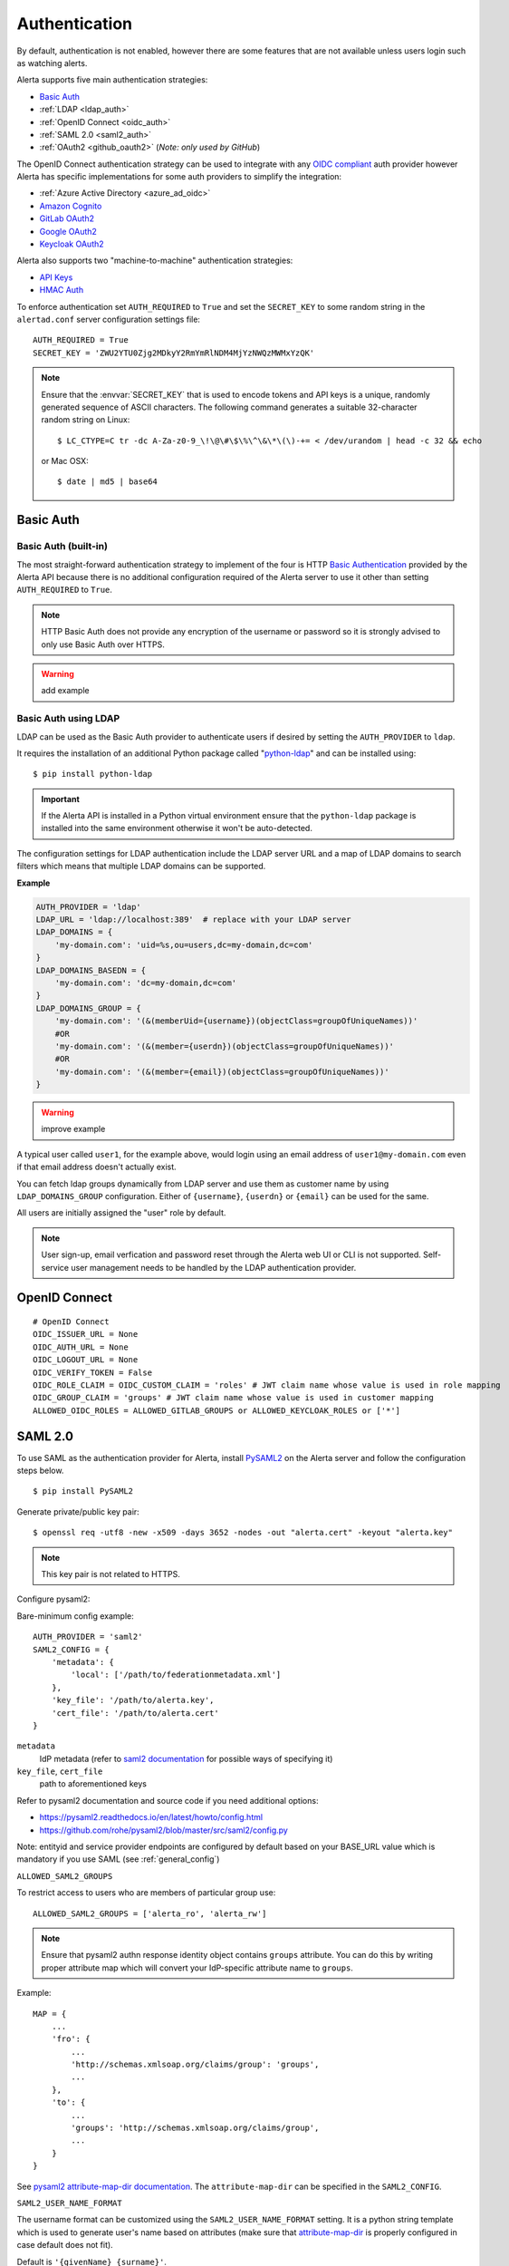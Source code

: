 .. _authentication:

Authentication
==============

By default, authentication is not enabled, however there are some features
that are not available unless users login such as watching alerts.

Alerta supports five main authentication strategies:

* `Basic Auth`_
* :ref:`LDAP <ldap_auth>`
* :ref:`OpenID Connect <oidc_auth>`
* :ref:`SAML 2.0 <saml2_auth>`
* :ref:`OAuth2 <github_oauth2>` (*Note: only used by GitHub*)

The OpenID Connect authentication strategy can be used to integrate with
any `OIDC compliant`_ auth provider however Alerta has specific
implementations for some auth providers to simplify the integration:

* :ref:`Azure Active Directory <azure_ad_oidc>`
* `Amazon Cognito`_
* `GitLab OAuth2`_
* `Google OAuth2`_
* `Keycloak OAuth2`_

Alerta also supports two "machine-to-machine" authentication strategies:

* `API Keys`_
* `HMAC Auth`_

.. _OIDC compliant: https://openid.net/developers/certified/

To enforce authentication set ``AUTH_REQUIRED`` to ``True`` and set the
``SECRET_KEY`` to some random string in the ``alertad.conf`` server
configuration settings file::

    AUTH_REQUIRED = True
    SECRET_KEY = 'ZWU2YTU0Zjg2MDkyY2RmYmRlNDM4MjYzNWQzMWMxYzQK'

.. note::
    Ensure that the :envvar:`SECRET_KEY` that is used to encode tokens
    and API keys is a unique, randomly generated sequence of ASCII
    characters. The following command generates a suitable 32-character
    random string on Linux::

        $ LC_CTYPE=C tr -dc A-Za-z0-9_\!\@\#\$\%\^\&\*\(\)-+= < /dev/urandom | head -c 32 && echo
    
    or Mac OSX::

        $ date | md5 | base64

.. _basic_auth:

Basic Auth
----------

Basic Auth (built-in)
~~~~~~~~~~~~~~~~~~~~~

The most straight-forward authentication strategy to implement of the
four is HTTP `Basic Authentication`_ provided by the Alerta API
because there is no additional configuration required of the Alerta
server to use it other than setting ``AUTH_REQUIRED`` to ``True``.

.. _Basic Authentication: https://en.wikipedia.org/wiki/Basic_access_authentication

.. note::
    HTTP Basic Auth does not provide any encryption of the username
    or password so it is strongly advised to only use Basic Auth over
    HTTPS.

.. warning:: add example

.. _ldap_auth:

Basic Auth using LDAP
~~~~~~~~~~~~~~~~~~~~~

LDAP can be used as the Basic Auth provider to authenticate users
if desired by setting the ``AUTH_PROVIDER`` to ``ldap``.

It requires the installation of an additional Python package
called "`python-ldap`_" and can be installed using::

    $ pip install python-ldap

.. _`python-ldap`: https://pypi.org/project/python-ldap/

.. important::
    If the Alerta API is installed in a Python virtual
    environment ensure that the ``python-ldap`` package is installed
    into the same environment otherwise it won't be auto-detected.

The configuration settings for LDAP authentication include the LDAP
server URL and a map of LDAP domains to search filters which means
that multiple LDAP domains can be supported.

**Example**

.. code:: python

    AUTH_PROVIDER = 'ldap'
    LDAP_URL = 'ldap://localhost:389'  # replace with your LDAP server
    LDAP_DOMAINS = {
        'my-domain.com': 'uid=%s,ou=users,dc=my-domain,dc=com'
    }
    LDAP_DOMAINS_BASEDN = {
        'my-domain.com': 'dc=my-domain,dc=com'
    }
    LDAP_DOMAINS_GROUP = {
        'my-domain.com': '(&(memberUid={username})(objectClass=groupOfUniqueNames))'
        #OR
        'my-domain.com': '(&(member={userdn})(objectClass=groupOfUniqueNames))'
        #OR
        'my-domain.com': '(&(member={email})(objectClass=groupOfUniqueNames))'
    }

.. warning:: improve example

A typical user called ``user1``, for the example above, would login
using an email address of ``user1@my-domain.com`` even if that
email address doesn't actually exist.

You can fetch ldap groups dynamically from LDAP server and use them as customer
name by using ``LDAP_DOMAINS_GROUP`` configuration. Either of ``{username}``,
``{userdn}`` or ``{email}`` can be used for the same.

All users are initially assigned the "user" role by default. 

.. note:: User sign-up, email verfication and password reset through the
    Alerta web UI or CLI is not supported. Self-service user management
    needs to be handled by the LDAP authentication provider.

.. _oidc_auth:

OpenID Connect
--------------

::

    # OpenID Connect
    OIDC_ISSUER_URL = None
    OIDC_AUTH_URL = None
    OIDC_LOGOUT_URL = None
    OIDC_VERIFY_TOKEN = False
    OIDC_ROLE_CLAIM = OIDC_CUSTOM_CLAIM = 'roles' # JWT claim name whose value is used in role mapping
    OIDC_GROUP_CLAIM = 'groups' # JWT claim name whose value is used in customer mapping
    ALLOWED_OIDC_ROLES = ALLOWED_GITLAB_GROUPS or ALLOWED_KEYCLOAK_ROLES or ['*']


.. _saml2_auth:

SAML 2.0
--------

To use SAML as the authentication provider for Alerta, install `PySAML2`_ on the Alerta
server and follow the configuration steps below.

.. _PySAML2: https://pysaml2.readthedocs.io

::

    $ pip install PySAML2

Generate private/public key pair:

::

    $ openssl req -utf8 -new -x509 -days 3652 -nodes -out "alerta.cert" -keyout "alerta.key"

.. note::

    This key pair is not related to HTTPS.

Configure pysaml2:

Bare-minimum config example::

    AUTH_PROVIDER = 'saml2'
    SAML2_CONFIG = {
        'metadata': {
            'local': ['/path/to/federationmetadata.xml']
        },
        'key_file': '/path/to/alerta.key',
        'cert_file': '/path/to/alerta.cert'
    }

..

``metadata``
    IdP metadata (refer to `saml2 documentation <https://pysaml2.readthedocs.io/en/latest/howto/config.html#metadata>`_ for possible ways of specifying it)
``key_file``, ``cert_file``
    path to aforementioned keys

Refer to pysaml2 documentation and source code if you need additional options:

- https://pysaml2.readthedocs.io/en/latest/howto/config.html
- https://github.com/rohe/pysaml2/blob/master/src/saml2/config.py

Note: entityid and service provider endpoints are configured by default based on your BASE_URL value which is mandatory if you use SAML (see :ref:`general_config`)

``ALLOWED_SAML2_GROUPS``

To restrict access to users who are members of particular group use::

    ALLOWED_SAML2_GROUPS = ['alerta_ro', 'alerta_rw']

.. note::

    Ensure that pysaml2 authn response identity object contains ``groups``
    attribute. You can do this by writing proper attribute map which will
    convert your IdP-specific attribute name to ``groups``.

Example::

    MAP = {
        ...
        'fro': {
            ...
            'http://schemas.xmlsoap.org/claims/group': 'groups',
            ...
        },
        'to': {
            ...
            'groups': 'http://schemas.xmlsoap.org/claims/group',
            ...
        }
    }

..

See `pysaml2 attribute-map-dir documentation <https://pysaml2.readthedocs.io/en/latest/howto/config.html#attribute-map-dir>`_.
The ``attribute-map-dir`` can be specified in the ``SAML2_CONFIG``.

``SAML2_USER_NAME_FORMAT``

The username format can be customized using the ``SAML2_USER_NAME_FORMAT``
setting. It is a python string template which is used to generate user's name
based on attributes (make sure that `attribute-map-dir <https://pysaml2.readthedocs.io/en/latest/howto/config.html#attribute-map-dir>`_
is properly configured in case default does not fit).

Default is ``'{givenName} {surname}'``.

.. _cross_origin_saml2:

``CORS_ORIGINS``

You also need to add your IdP origin to CORS headers::

    CORS_ORIGINS = [
        ...
        'https://sso.example.com',
        ...
    ]

..

Add trusted Service Provider to your Identity Provider

Your metadata url is: ``{BASE_URL}/auth/saml/metadata.xml``, pass it to your IdP administrator.

::

    # SAML 2.0
    SAML2_ENTITY_ID = None
    SAML2_METADATA_URL = None
    SAML2_USER_NAME_FORMAT = '{givenName} {surname}'
    SAML2_EMAIL_ATTRIBUTE = 'emailAddress'
    SAML2_CONFIG = {} # type: Dict[str, Any]
    ALLOWED_SAML2_GROUPS = ['*']


.. _github_oauth2:

GitHub OAuth2
~~~~~~~~~~~~~

To use GitHub as the OAuth2 provider for Alerta, login to GitHub and go
to *Settings -> Applications -> Register New Application*.

- Application Name: Alerta
- Homepage URL: http://alerta.io
- Application description (optional): Guardian Alerta monitoring system
- Authorization callback URL: http://alerta.example.com

.. note:: The `Authorization callback URL` is the most important setting
          and it is nothing more than the URL domain (ie. without any path)
          where the alerta Web UI is being hosted.

Click Register Application and take note of the Client ID and Client
Secret. Then configuration settings for ``alerta`` server are as follows::

    AUTH_PROVIDER = 'github'
    OAUTH2_CLIENT_ID = 'f7b0c15e2b722e0e38f4'
    OAUTH2_CLIENT_SECRET = '7aa9094369b72937910badab0424dc7393x8mpl3'

.. _allowed_github_orgs:

To restrict access to users who are members of particular
`GitHub organisations`_ use::

    ALLOWED_GITHUB_ORGS = ['example', 'mycompany']

.. _`GitHub organisations`: https://github.com/blog/674-introducing-organizations

.. note:: ``ALLOWED_GITHUB_ORGS`` can be an asterisk (``*``) to force login
          but *not* restrict who can login.

.. important:: To revoke access of your instance of alerta to your GitHub
               user info at any time go to
               *Settings -> Applications -> Authorized* applications, find
               alerta in the list of applications and click the **Revoke**
               button.

.. _GitHub: https://developer.github.com/v3/oauth/


.. _helper_auth:

OIDC Providers
--------------

OpenID Connect authentication is provided by Google_ `OAuth 2.0`_,
GitLab_ `OAuth 2.0`_ or Keycloak_ `OAuth 2.0`_ and configuration is more
involved than the Basic Auth setup.

.. note::
    If Alerta is deployed to a publicly accessible web server
    it is important to configure the OAuth2 settings correctly to
    ensure that only authorised users can access and modify your
    alerts.

.. _Google: https://developers.google.com/accounts/docs/OpenIDConnect
.. _GitLab: https://docs.gitlab.com/ce/integration/oauth_provider.html
.. _Keycloak: https://www.keycloak.org/documentation.html
.. _OAuth 2.0: http://tools.ietf.org/html/draft-ietf-oauth-v2-22
.. _OpenID Connect: http://openid.net/connect/

Ensure ``AUTH_REQUIRED`` and ``SECRET_KEY`` are set and that the
``AUTH_PROVIDER`` setting is set to the correct provider.

Then follow the steps below for the chosen OAuth provider to create an
OAuth client ID and client secret. The client ID and client secret
will need to be added to the ``alertad.conf`` file for the Alerta server.

.. _azure_ad_oidc:

Azure Active Directory
~~~~~~~~~~~~~~~~~~~~~~

To use `Azure Active Directory`_ (now known as `Microsoft identity platform (v2.0)`_) as
the OpenID Connect authentication provider for Alerta follow the steps below.

#. Login to Azure portal
    https://portal.azure.com/

#. Navigate to "Azure Active Directory" service page

#. From the "Manage" sidebar choose "App registrations"

#. Click the button that says "New registration"
    Fill in the "Register an application" form for your environment:

    - Name: Alerta AD
    - Supported Account Types: Multitenant and Personal (common)
    - Redirect URI: (web) https://alerta.example.com

    ... and click the "Register" button.

    .. note::

        The ``AZURE_TENANT`` setting will vary depending on what
        "Supported Account Type" is chosen. It will be either "common",
        "organizations", "consumers" or a tenant ID. To check which
        account type click the "Endpoints" button on the "Overview"
        page and check the "OpenID Connect metadata document" URL.

        **Example of OpenID Connect metadata URL for "organizations"**

        https://login.microsoftonline.com/organizations/v2.0/.well-known/openid-configuration

    Copy the App registration details for client ID, for example:

    Application (client) ID: ``3aab3fa8-cb9b-457f-8283-811d1ebd4975``

#. From the "Manage" sidebar again choose "Certificates & secrets"

    Click the "New client secret" button

    Add description "Alerta Web UI" and choose an expiry time

    Copy the client secret, for example:

    ``jj2cw7~nc1.55l3.UAy8C3O9Ng-.~GYWYp``

#. Add the above details to the Alerta server configuration file, like so:

.. code:: python

    AZURE_TENANT = 'common'
    OAUTH2_CLIENT_ID = '3aab3fa8-cb9b-457f-8283-811d1ebd4975'
    OAUTH2_CLIENT_SECRET = 'jj2cw7~nc1.55l3.UAy8C3O9Ng-.~GYWYp'

.. _Azure Active Directory: https://docs.microsoft.com/en-us/azure/active-directory/develop/v2-protocols-oidc
.. _Microsoft identity platform (v2.0): https://docs.microsoft.com/en-us/azure/active-directory/develop/about-microsoft-identity-platform

Amazon Cognito
~~~~~~~~~~~~~~

.. note:: TBC


.. _gitlab_oauth2:

GitLab OAuth2
~~~~~~~~~~~~~

To use GitLab as the OAuth2 provider for Alerta, login to GitLab and go
to *Profile Settings -> Applications -> New Application*.

- Name: Alerta
- Callback URL: http://alerta.example.com
- Scopes: ``openid``

.. image:: _static/images/gitlab-oauth2-screen-shot-3.png

.. note:: The `Callback URL` is the most important setting and it
          is nothing more than the URL domain (ie. without any path)
          where the alerta Web UI is being hosted.

Click *Submit* and take note of the Application ID and Secret. Then
configuration settings for ``alerta`` server are as follows (replacing
the values shown below with the values generated by GitLab)::

    AUTH_PROVIDER = 'gitlab'
    GITLAB_URL = 'https://gitlab.com'  # or your own GitLab server
    OAUTH2_CLIENT_ID = 'd31e9caa131f72901b16d22289c824f423bd5cbf187a11245f402e8b2707d591'
    OAUTH2_CLIENT_SECRET = '42f1de369ec706996cadda234986779eeb65c0201a6f286b9751b1f845d62c8a'

.. _allowed_gitlab_groups:

To restrict access to users who are members of particular `GitLab groups`_ use::

    ALLOWED_GITLAB_GROUPS = ['group1', 'group2']

.. _`GitLab groups`: https://docs.gitlab.com/ee/user/group/index.html

.. note:: ``ALLOWED_GITLAB_GROUPS`` can be an asterisk (``*``) to force
          login but *not* restrict who can login.

.. important:: To revoke access of your instance of alerta to your
               GitLab user info at any time go to
               *Profile Settings -> Applications -> Authorized appliations*,
               find alerta in the list of applications and click the **Revoke**
               button.

.. _google oauth2:

Google OAuth2
~~~~~~~~~~~~~

To use Google as the OAuth2 provider for Alerta, login to the
`Google Developer Console`_ and create a new project for alerta.

.. _Google Developer Console: https://console.developers.google.com

- Project Name: alerta
- Project ID: (automatically assigned)

Next go to *APIs & Services* and select *Credentials* from the
sidebar menu. Click **Create credentials** and choose "OAuth
client ID" and "Web Application" for application type.

- Name: Alerta
- Authorized Javscript Origins: http://alerta.example.com
- Authorized Redirect URIs: http://alerta.example.com

Click **Create** and take note of the Client ID and Client
Secret. Use this information to configure the settings for
``alerta`` server.

**Example**

.. code:: python

    AUTH_PROVIDER = 'google'
    OAUTH2_CLIENT_ID = '379647311730-sj130ru952o3o7ig8u0ts8np2ojivr8d.apps.googleusercontent.com'
    OAUTH2_CLIENT_SECRET = '8HrqJhbrYn9oDtaJqExample'

or using 'openid'::

    AUTH_PROVIDER = 'openid'
    OIDC_ISSUER_URL = 'https://accounts.google.com'
    OAUTH2_CLIENT_ID = '379647311730-sj130ru952o3o7ig8u0ts8np2ojivr8d.apps.googleusercontent.com'
    OAUTH2_CLIENT_SECRET = '8HrqJhbrYn9oDtaJqExample'

.. deprecated:: 6.6 Google+ API is no longer a requirement.

.. warning::

    It is no longer necessary to enable `Google+ API`_
    to use Google OAuth. Google+ API will be shutdown
    on March 7, 2019 and Alerta installations configured
    to use Google+ API will cease to function after that
    date.

.. _Google+ API: https://developers.google.com/+/api-shutdown

.. _allowed_email_domains:

To restrict access to users with particular `Google apps domains`_ use::

    ALLOWED_EMAIL_DOMAINS = ['example.org', 'mycompany.com']

.. _`Google apps domains`: https://www.google.co.uk/intx/en_au/work/apps/business/

.. note:: ``ALLOWED_EMAIL_DOMAINS`` can be an asterisk (``*``) to force
          login but *not* restrict who can login.

.. _keycloak oauth2:

Keycloak OAuth2
~~~~~~~~~~~~~~~

To use Keycloak as the OAuth2 provider for Alerta, login to Keycloak admin interface, select the realm and go
to *Clients -> Create*.

- Client ID: alerta-ui
- Client protocol: openid-connect
- Root URL: http://alerta.example.org

After the client is created, edit it and change the following properties:

- Access Type: confindential

Add the following mapper under the *Mappers* tab::

    Name: role memberships
    Mapper type: User Realm Role
    Multivalued: ON
    Token Claim Name: roles
    Claim JSON type: String
    Add to userinfo: ON

Now go to *Installation* and generate it by selecting 'Keycloak OIDC JSON'. You should get something like this::

   {
     "realm": "master",
     "auth-server-url": "https://keycloak.example.org/auth",
     "ssl-required": "external",
     "resource": "alerta-ui",
     "credentials": {
       "secret": "418bbf31-aef-33d1-a471-322a60276879"
     },
     "use-resource-role-mappings": true
   }

Take note of the realm, resource and secret. Then configuration settings for ``alerta`` server are as follows (replacing
the values shown below with the values generated by Keycloak)::

    AUTH_PROVIDER = 'keycloak'
    KEYCLOAK_URL = 'https://keycloak.example.org'
    KEYCLOAK_REALM = 'master'
    OAUTH2_CLIENT_ID = 'alerta-ui'
    OAUTH2_CLIENT_SECRET = '418bbf31-aef-33d1-a471-322a60276879'

.. _allowed_keycloak_roles:

To restrict access to users who are associated with a particular `Keycloak role`_ use::

    ALLOWED_KEYCLOAK_ROLES = ['role1', 'role2']

.. _`Keycloak role`: https://keycloak.gitbooks.io/documentation/server_admin/topics/roles.html

.. note:: ``ALLOWED_KEYCLOAK_ROLES`` can be an asterisk (``*``) to force
          login but *not* restrict who can login.

.. note:: When using self-hosted authentication providers, such as Keycloak,
        it may be necessary to set the ``REQUESTS_CA_BUNDLE`` environment
        variable, supported by the Python ``requests`` package, to the self-issued
        CA bundle to avoid `SSL verification issues`_.

.. _`SSL verification issues`: https://2.python-requests.org/en/master/user/advanced/#ssl-cert-verification

.. _api keys:

API Keys
--------

If authentication is enforced, then an API key is needed to access
the alerta API programatically. An API key can also be to used by the
:ref:`alerta CLI <cli>` for when the CLI is used in scripts. See the
:ref:`example CLI config <cli config>` for how to set the API key for
the command-line tool.

Keys can be easily generated from the Alerta web UI and can have any scopes
associated with them. They are valid for 1 year by default but this period
is configurable using ``API_KEY_EXPIRE_DAYS`` in the
:ref:`server configuration <api_config>`.

To use an API key in an API query you must put the key in either an
HTTP header or a query parameter.

.. important::

    Using an HTTP header is the preferred method so that API keys are
    not exposed even when using HTTPS or inadvertently captured in log
    files. 

**Example using HTTP header**

Use either the ``Authorization`` header with authorization type of ``Key``::

    $ curl 'http://api.alerta.io/alerts' -H 'Authorization: Key demo-key' -H 'Accept: application/json'

or the custom header ``X-API-Key``::

    $ curl 'http://api.alerta.io/alerts' -H 'X-API-Key: demo-key' -H 'Accept: application/json'

**Example using query paramter**

Use the ``api-key`` URL parameter::

    $ curl 'http://api.alerta.io/alerts?api-key=demo-key' -H 'Accept: application/json'


HMAC Auth
---------

.. note:: TBC
